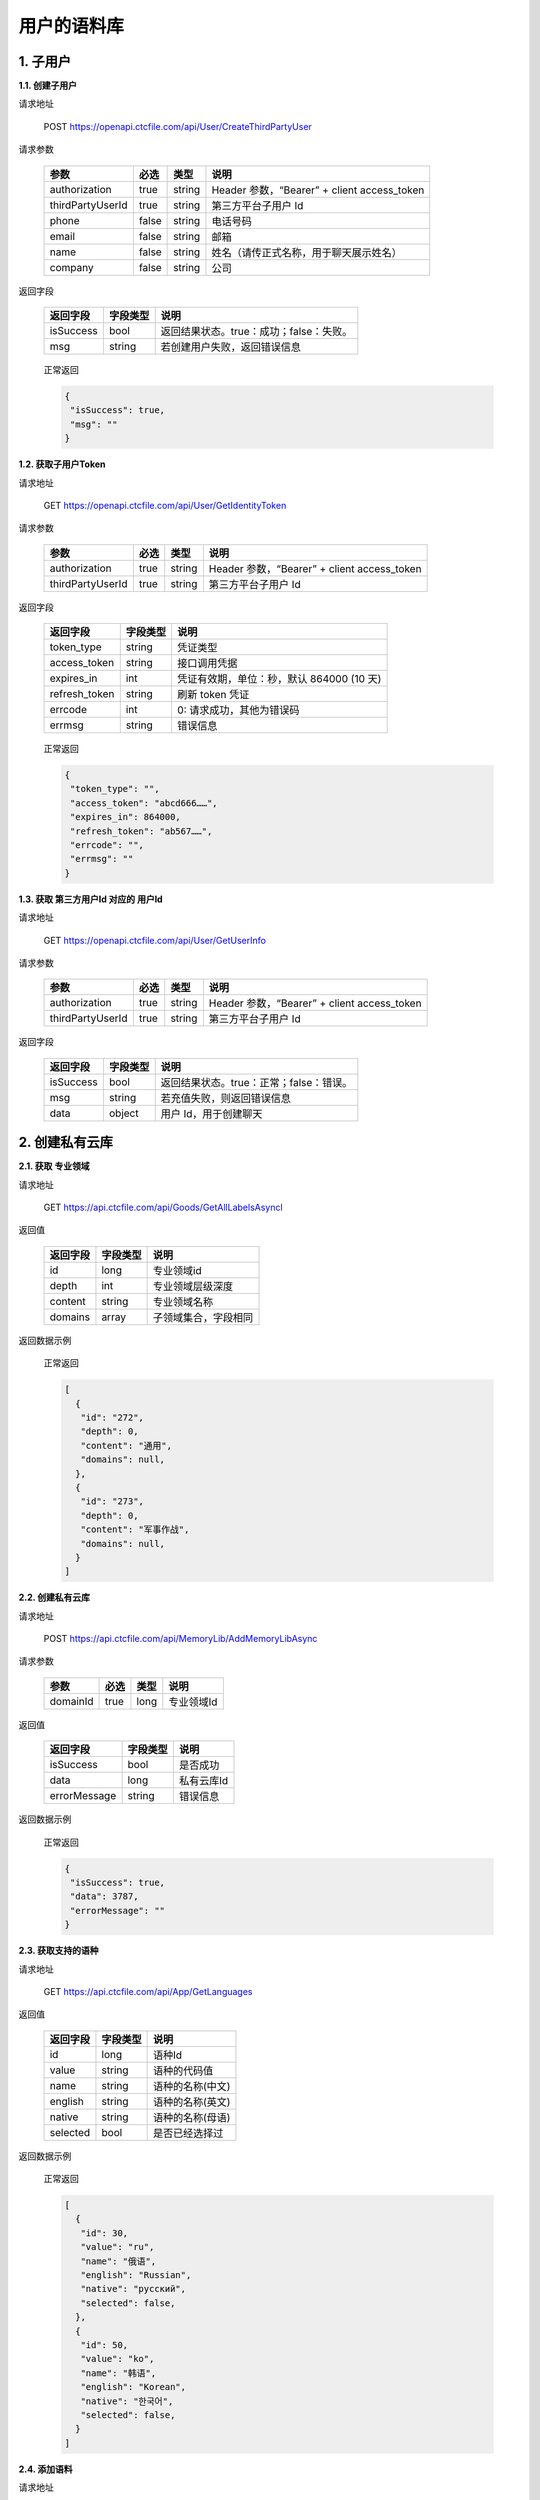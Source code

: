 **用户的语料库**
====================

1. 子用户
---------

**1.1. 创建子用户**

请求地址

   POST `https://openapi.ctcfile.com/api/User/CreateThirdPartyUser`_

请求参数

   ================ ===== ====== ===========================================
   参数              必选  类型   说明
   ================ ===== ====== ===========================================
   authorization    true  string Header 参数，“Bearer” + client access_token
   thirdPartyUserId true  string 第三方平台子用户 Id
   phone            false string 电话号码
   email            false string 邮箱
   name             false string 姓名（请传正式名称，用于聊天展示姓名）
   company          false string 公司
   ================ ===== ====== ===========================================

返回字段

   ========= ======== =======================================
   返回字段  字段类型 说明
   ========= ======== =======================================
   isSuccess bool     返回结果状态。true：成功；false：失败。
   msg       string   若创建用户失败，返回错误信息
   ========= ======== =======================================

..

   正常返回

   .. code:: json

      {
       "isSuccess": true,
       "msg": ""
      }

**1.2. 获取子用户Token**

.. _请求地址-1:

请求地址

   GET `https://openapi.ctcfile.com/api/User/GetIdentityToken`_

.. _请求参数-1:

请求参数

   ================ ==== ====== ===========================================
   参数             必选 类型   说明
   ================ ==== ====== ===========================================
   authorization    true string Header 参数，“Bearer” + client access_token
   thirdPartyUserId true string 第三方平台子用户 Id
   ================ ==== ====== ===========================================

.. _返回字段-1:

返回字段

   ============= ======== =========================================
   返回字段      字段类型 说明
   ============= ======== =========================================
   token_type    string   凭证类型
   access_token  string   接口调用凭据
   expires_in    int      凭证有效期，单位：秒，默认 864000 (10 天)
   refresh_token string   刷新 token 凭证
   errcode       int      0: 请求成功，其他为错误码
   errmsg        string   错误信息
   ============= ======== =========================================

..

   正常返回

   .. code:: json

      {
       "token_type": "",
       "access_token": "abcd666……",
       "expires_in": 864000,
       "refresh_token": "ab567……",
       "errcode": "",
       "errmsg": ""
      }

**1.3. 获取 第三方用户Id 对应的 用户Id**

.. _请求地址-2:

请求地址

   GET `https://openapi.ctcfile.com/api/User/GetUserInfo`_

.. _请求参数-2:

请求参数

   ================ ==== ====== ===========================================
   参数             必选 类型   说明
   ================ ==== ====== ===========================================
   authorization    true string Header 参数，“Bearer” + client access_token
   thirdPartyUserId true string 第三方平台子用户 Id
   ================ ==== ====== ===========================================

.. _返回字段-2:

返回字段

   ========= ======== =======================================
   返回字段  字段类型 说明
   ========= ======== =======================================
   isSuccess bool     返回结果状态。true：正常；false：错误。
   msg       string   若充值失败，则返回错误信息
   data      object   用户 Id，用于创建聊天
   ========= ======== =======================================

..
   【data 内容字段说明】
   ========= ======== =======================================
   返回字段  字段类型 说明
   ========= ======== =======================================
   openId    string   第三方用户 Id 对应的用户 id
   ========= ======== =======================================

   正常返回

   .. code:: json

      {
       "isSuccess": true,
       "msg": "",
       "data": {
           "openId": "0a26d350-8955-4363-ad15-f96ecc57678b"
        }
      }

2. 创建私有云库
---------------

**2.1. 获取 专业领域**

请求地址
        

   GET `https://api.ctcfile.com/api/Goods/GetAllLabelsAsyncl`_

返回值
      

   ======== ======== ==========================================
   返回字段 字段类型 说明
   ======== ======== ==========================================
   id       long     专业领域id
   depth    int      专业领域层级深度
   content  string   专业领域名称
   domains  array    子领域集合，字段相同
   ======== ======== ==========================================

返回数据示例
            

   正常返回

   .. code:: json

      [
        {
         "id": "272",
         "depth": 0,
         "content": "通用",
         "domains": null,
        },
        {
         "id": "273",
         "depth": 0,
         "content": "军事作战",
         "domains": null,
        }
      ]

**2.2. 创建私有云库**

.. _请求地址-1:

请求地址
        

   POST `https://api.ctcfile.com/api/MemoryLib/AddMemoryLibAsync`_

请求参数
        

   ======== ==== ==== ==========
   参数     必选 类型 说明
   ======== ==== ==== ==========
   domainId true long 专业领域Id
   ======== ==== ==== ==========

.. _返回值-1:

返回值
      

   ============ ======== ==========
   返回字段     字段类型 说明
   ============ ======== ==========
   isSuccess    bool     是否成功
   data         long     私有云库Id
   errorMessage string   错误信息
   ============ ======== ==========

.. _返回数据示例-1:

返回数据示例
            

   正常返回

   .. code:: json

      {
       "isSuccess": true,
       "data": 3787,
       "errorMessage": ""
      }

**2.3. 获取支持的语种**

.. _请求地址-2:

请求地址
        

   GET `https://api.ctcfile.com/api/App/GetLanguages`_

.. _返回值-2:

返回值
      

   ======== ======== ================
   返回字段 字段类型 说明
   ======== ======== ================
   id       long     语种Id
   value    string   语种的代码值
   name     string   语种的名称(中文)
   english  string   语种的名称(英文)
   native   string   语种的名称(母语)
   selected bool     是否已经选择过
   ======== ======== ================

.. _返回数据示例-2:

返回数据示例
            

   正常返回

   .. code:: json

      [
        {
         "id": 30,
         "value": "ru",
         "name": "俄语",
         "english": "Russian",
         "native": "русский",
         "selected": false,
        },
        {
         "id": 50,
         "value": "ko",
         "name": "韩语",
         "english": "Korean",
         "native": "한국어",
         "selected": false,
        }
      ]

**2.4. 添加语料**

.. _请求地址-3:

请求地址
        

   POST
   `https://api.ctcfile.com/api/MemoryLib/AddOrUpdateMemoryItemAsync`_

.. _请求参数-1:

请求参数
        

   =============== ==== ====== ============
   参数            必选 类型   说明
   =============== ==== ====== ============
   memoryLibId     true long   私有云库Id
   srcLanguageType true int    源语言
   srcContent      true string 源语言内容
   tgtLanguageType true int    目标语言
   tgtContent      true string 目标语言内容
   =============== ==== ====== ============

.. _返回值-3:

返回值
      

   ============ ======== ========
   返回字段     字段类型 说明
   ============ ======== ========
   isSuccess    bool     是否成功
   errorMessage string   错误信息
   ============ ======== ========

.. _返回数据示例-3:

返回数据示例
            

   正常返回

   .. code:: json

      {
       "isSuccess": true,
       "errorMessage": ""
      }

.. _`https://openapi.ctcfile.com/api/User/CreateThirdPartyUser`: 
.. _`https://openapi.ctcfile.com/api/User/GetIdentityToken`: 
.. _`https://openapi.ctcfile.com/api/User/GetUserInfo`: 
.. _`https://api.ctcfile.com/api/Goods/GetAllLabelsAsyncl`: 
.. _`https://api.ctcfile.com/api/MemoryLib/AddMemoryLibAsync`: 
.. _`https://api.ctcfile.com/api/App/GetLanguages`: 
.. _`https://api.ctcfile.com/api/MemoryLib/AddOrUpdateMemoryItemAsync`: 